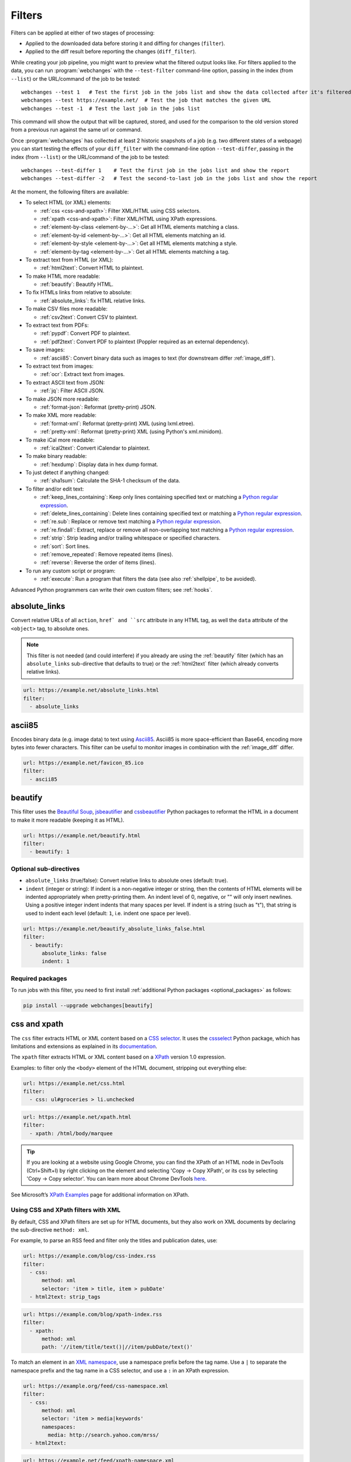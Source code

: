.. **** IMPORTANT ****
   All code-block:: yaml in here are automatically tested. As such, each example needs to have a unique URL.
   This URL also needs to be added to the file tests/data/docs_filters_test.py along with the "before" and "after" data
   that will be used for testing.
   This ensures that all examples work now and in the future.
   Please keep code_block line length to 106 to avoid horizontal scrolling lines.

.. _filters:

=======
Filters
=======
Filters can be applied at either of two stages of processing:

* Applied to the downloaded data before storing it and diffing for changes (``filter``).
* Applied to the diff result before reporting the changes (``diff_filter``).

While creating your job pipeline, you might want to preview what the filtered output looks like. For filters applied
to the data, you can run :program:`webchanges` with the ``--test-filter`` command-line option, passing in the index
(from ``--list``) or the URL/command of the job to be tested::

   webchanges --test 1   # Test the first job in the jobs list and show the data collected after it's filtered
   webchanges --test https://example.net/  # Test the job that matches the given URL
   webchanges --test -1  # Test the last job in the jobs list

This command will show the output that will be captured, stored, and used for the comparison to the old version stored
from a previous run against the same url or command.

Once :program:`webchanges` has collected at least 2 historic snapshots of a job (e.g. two different states of a webpage)
you can start testing the effects of your ``diff_filter`` with the command-line option ``--test-differ``, passing in the
index (from ``--list``) or the URL/command of the job to be tested::

   webchanges --test-differ 1    # Test the first job in the jobs list and show the report
   webchanges --test-differ -2   # Test the second-to-last job in the jobs list and show the report

At the moment, the following filters are available:

.. To convert the "webchanges --features" output, use:
   webchanges --features | sed -e 's/^  \* \(.*\) - \(.*\)$/- **\1**: \2/'

* To select HTML (or XML) elements:

  - :ref:`css <css-and-xpath>`: Filter XML/HTML using CSS selectors.
  - :ref:`xpath <css-and-xpath>`: Filter XML/HTML using XPath expressions.
  - :ref:`element-by-class <element-by-…>`: Get all HTML elements matching a class.
  - :ref:`element-by-id <element-by-…>`: Get all HTML elements matching an id.
  - :ref:`element-by-style <element-by-…>`: Get all HTML elements matching a style.
  - :ref:`element-by-tag <element-by-…>`: Get all HTML elements matching a tag.

* To extract text from HTML (or XML):

  - :ref:`html2text`: Convert HTML to plaintext.

* To make HTML more readable:

  - :ref:`beautify`: Beautify HTML.

* To fix HTMLs links from relative to absolute:

  - :ref:`absolute_links`: fix HTML relative links.

* To make CSV files more readable:

  - :ref:`csv2text`: Convert CSV to plaintext.

* To extract text from PDFs:

  - :ref:`pypdf`: Convert PDF to plaintext.
  - :ref:`pdf2text`: Convert PDF to plaintext (Poppler required as an external dependency).

* To save images:

  - :ref:`ascii85`: Convert binary data such as images to text (for downstream differ :ref:`image_diff`).

* To extract text from images:

  - :ref:`ocr`: Extract text from images.

* To extract ASCII text from JSON:

  - :ref:`jq`: Filter ASCII JSON.

* To make JSON more readable:

  - :ref:`format-json`: Reformat (pretty-print) JSON.

* To make XML more readable:

  - :ref:`format-xml`: Reformat (pretty-print) XML (using lxml.etree).
  - :ref:`pretty-xml`: Reformat (pretty-print) XML (using Python's xml.minidom).

* To make iCal more readable:

  - :ref:`ical2text`: Convert iCalendar to plaintext.

* To make binary readable:

  - :ref:`hexdump`: Display data in hex dump format.

* To just detect if anything changed:

  - :ref:`sha1sum`: Calculate the SHA-1 checksum of the data.

* To filter and/or edit text:

  - :ref:`keep_lines_containing`: Keep only lines containing specified text or matching a `Python regular expression
    <https://docs.python.org/3/library/re.html#regular-expression-syntax>`__.
  - :ref:`delete_lines_containing`: Delete lines containing specified text or matching a `Python regular expression
    <https://docs.python.org/3/library/re.html#regular-expression-syntax>`__.
  - :ref:`re.sub`: Replace or remove text matching a `Python regular expression
    <https://docs.python.org/3/library/re.html#regular-expression-syntax>`__.
  - :ref:`re.findall`: Extract, replace or remove all non-overlapping text matching a `Python regular expression
    <https://docs.python.org/3/library/re.html#regular-expression-syntax>`__.
  - :ref:`strip`: Strip leading and/or trailing whitespace or specified characters.
  - :ref:`sort`: Sort lines.
  - :ref:`remove_repeated`: Remove repeated items (lines).
  - :ref:`reverse`: Reverse the order of items (lines).

* To run any custom script or program:

  - :ref:`execute`: Run a program that filters the data (see also :ref:`shellpipe`, to be avoided).

Advanced Python programmers can write their own custom filters; see :ref:`hooks`.



.. _absolute_links:

absolute_links
--------------
Convert relative URLs of all ``action``, ``href` and ``src`` attribute in any HTML tag, as well the ``data``
attribute of the ``<object>`` tag, to absolute ones.

.. note:: This filter is not needed (and could interfere) if you already are using the :ref:`beautify` filter (which has
   an ``absolute_links`` sub-directive that defaults to true) or the :ref:`html2text` filter (which already converts
   relative links).

.. code-block:: yaml

   url: https://example.net/absolute_links.html
   filter:
     - absolute_links


.. versionadded:: 3.16

.. versionchanged:: 3.21
   Converts URLs of all ``action``, ``href`` and ``src`` attributes found in any tag as well the ``data`` attribute
   of the ``<object>`` tag.



.. _ascii85:

ascii85
-------
Encodes binary data (e.g. image data) to text using `Ascii85 <https://en.wikipedia.org/wiki/Ascii85>`__. Ascii85 is
more space-efficient than Base64, encoding more bytes into fewer characters. This filter can be useful to monitor
images in combination with the :ref:`image_diff` differ.

.. code-block:: yaml

   url: https://example.net/favicon_85.ico
   filter:
     - ascii85


.. versionadded:: 3.21


..
   .. _base64:

   base64
   ------
   Encodes binary data (e.g. image data) to text using `RFC 4648 <https://datatracker.ietf.org/doc/html/rfc4648.html>`__
   `Base64 <https://en.wikipedia.org/wiki/Base64>`__. This filter can be useful to monitor images in combination with
   the :ref:`image_diff` differ.  Also see :ref:`ascii85`, which is more efficient.

   .. code-block:: yaml

      url: https://example.net/favicon.ico
      filter:
        - base64


   .. versionadded:: 3.16



.. _beautify:

beautify
--------
This filter uses the `Beautiful Soup <https://pypi.org/project/beautifulsoup4/>`__, `jsbeautifier
<https://pypi.org/project/jsbeautifier/>`__ and `cssbeautifier <https://pypi.org/project/cssbeautifier/>`__ Python
packages to reformat the HTML in a document to make it more readable (keeping it as HTML).

.. code-block:: yaml

   url: https://example.net/beautify.html
   filter:
     - beautify: 1

Optional sub-directives
```````````````````````
* ``absolute_links`` (true/false): Convert relative links to absolute ones (default: true).
* ``indent`` (integer or string): If indent is a non-negative integer or string, then the contents of HTML elements will
  be indented appropriately when pretty-printing them. An indent level of 0, negative, or "" will only insert newlines.
  Using a positive integer indent indents that many spaces per level. If indent is a string (such as "\t"), that
  string is used to indent each level (default: ``1``, i.e. indent one space per level).

.. code-block:: yaml

   url: https://example.net/beautify_absolute_links_false.html
   filter:
     - beautify:
         absolute_links: false
         indent: 1


.. versionchanged:: 3.16
   Relative links are converted to absolute ones; use the ``absolute_links: false`` sub-directive to disable.

.. versionadded:: 3.16
   ``absolute_links`` sub-directive.

.. versionadded:: 3.9.2
   ``indent`` sub-directive.

Required packages
`````````````````
To run jobs with this filter, you need to first install :ref:`additional Python packages <optional_packages>` as
follows:

.. code-block:: bash

   pip install --upgrade webchanges[beautify]



.. _css-and-xpath:

css and xpath
-------------
The ``css`` filter extracts HTML or XML content based on a `CSS selector <https://www.w3.org/TR/selectors/>`__. It uses
the `cssselect <https://pypi.org/project/cssselect/>`__ Python package, which has limitations and extensions as
explained in its `documentation <https://cssselect.readthedocs.io/en/latest/#supported-selectors>`__.

The ``xpath`` filter extracts HTML or XML content based on a `XPath <https://www.w3.org/TR/xpath>`__ version
1.0 expression.

Examples: to filter only the ``<body>`` element of the HTML document, stripping out everything else:

.. code-block:: yaml

   url: https://example.net/css.html
   filter:
     - css: ul#groceries > li.unchecked

.. code-block:: yaml

   url: https://example.net/xpath.html
   filter:
     - xpath: /html/body/marquee

.. tip:: If you are looking at a website using Google Chrome, you can find the XPath of an HTML node in DevTools
   (Ctrl+Shift+I) by right clicking on the element and selecting 'Copy -> Copy XPath', or its css by selecting 'Copy
   -> Copy selector'. You can learn more about Chrome DevTools `here <https://developer.chrome.com/docs/devtools/>`__.

See Microsoft’s `XPath Examples
<https://docs.microsoft.com/en-us/previous-versions/dotnet/netframework-4.0/ms256086(v=vs.100)>`__ page for
additional information on XPath.

Using CSS and XPath filters with XML
````````````````````````````````````
By default, CSS and XPath filters are set up for HTML documents, but they also work on XML documents by declaring the
sub-directive ``method: xml``.

For example, to parse an RSS feed and filter only the titles and publication dates, use:

.. code-block:: yaml

   url: https://example.com/blog/css-index.rss
   filter:
     - css:
         method: xml
         selector: 'item > title, item > pubDate'
     - html2text: strip_tags

.. code-block:: yaml

   url: https://example.com/blog/xpath-index.rss
   filter:
     - xpath:
         method: xml
         path: '//item/title/text()|//item/pubDate/text()'

To match an element in an `XML namespace <https://www.w3.org/TR/xml-names/>`__, use a namespace prefix before the tag
name. Use a ``|`` to separate the namespace prefix and the tag name in a CSS selector, and use a ``:`` in an XPath
expression.

.. code-block:: yaml

   url: https://example.org/feed/css-namespace.xml
   filter:
     - css:
         method: xml
         selector: 'item > media|keywords'
         namespaces:
           media: http://search.yahoo.com/mrss/
     - html2text:

.. code-block:: yaml

   url: https://example.net/feed/xpath-namespace.xml
   filter:
     - xpath:
         method: xml
         path: '//item/media:keywords/text()'
         namespaces:
           media: http://search.yahoo.com/mrss/

Alternatively, use the XPath expression ``//*[name()='<tag_name>']`` to bypass the namespace entirely.

Using CSS and XPath filters to exclude content
``````````````````````````````````````````````
Elements selected by the ``exclude`` sub-directive are removed from the final result. For example, the following job
will not have any ``<a>`` tag in its results:

.. code-block:: yaml

   url: https://example.org/css-exclude.html
   filter:
     - css:
         selector: 'body'
         exclude: 'a'

Limiting the returned items from a CSS Selector or XPath
````````````````````````````````````````````````````````
If you only want to return a subset of the items returned by a CSS selector or XPath filter, you can use two additional
sub-directives:

* ``skip``: How many elements to skip from the beginning (default: 0).
* ``maxitems``: How many elements to return at most (default: no limit).

For example, if the page has multiple elements, but you only want to select the second and third matching element (skip
the first, and return at most two elements), you can use this filter:

.. code:: yaml

   url: https://example.net/css-skip-maxitems.html
   filter:
     - css:
         selector: div.cpu
         skip: 1
         maxitems: 2

Duplicated results
``````````````````
If you get multiple results from one page, but you only expected one (e.g. because the page contains both a mobile and
desktop version in the same HTML document, and shows/hides one via CSS depending on the viewport size), you can use
``maxitems: 1`` to only return the first item.

Fixing list reorderings with CSS Selector or XPath filters
``````````````````````````````````````````````````````````
In some cases, the ordering of items on a webpage might change regularly without the actual content changing. By
default, this would show up in the diff output as an element being removed from one part of the page and inserted in
another part of the page.

In cases where the order of items doesn't matter, it's possible to sort matched items lexicographically to avoid
spurious reports when only the ordering of items changes on the page.

The subfilter for ``css`` and ``xpath`` filters is ``sort``, and can be ``true`` or ``false`` (the default):

.. code:: yaml

   url: https://example.org/items-random-order.html
   filter:
     - css:
         selector: span.item
         sort: true


Optional directives
```````````````````
* ``selector`` (for css) or ``path`` (for xpath) [can be entered as the value of the ``xpath`` or ``css`` directive].
* ``method``: Either of ``html`` (default) or ``xml``.
* ``namespaces`` Mapping of XML namespaces for matching.
* ``exclude``: Elements to remove from the final result.
* ``skip``: Number of elements to skip from the beginning (default: 0).
* ``maxitems``: Maximum number of items to return (default: all).
* ``sort``: Sort elements lexographically (boolean) (default: false).


.. _csv2text:

csv2text
--------
The filter **csv2text** turns *tabular data* formatted as comma separated values (CSV) into a prettier textual
representation. This is done by supplying a Python `format string
<https://docs.python.org/3/library/string.html#format-string-syntax>`__ where the csv data is replaced into. If the CSV
has a header, the format string should use the header names (**lowercased**).

For example, given the following csv data::

   Name,Company
   Smith,Apple
   Doe,Google

we can make it more readable by using:

.. code-block:: yaml

   url: https://example.org/data.csv
   filter:
     - csv2text:
        format_message: Mr. or Ms. {name} works at {company}.  # note the lowercase in the replacement_fields
        has_header: true

to produce::

  Mr. or Ms. Smith works at Apple.
  Mr. or Ms. Doe works at Google.

If there is no header row, or ``ignore_header`` is set to true, you will need to use the numeric array notation: ``Mr.
or Mrs. {0} works at {1}.``.

Optional sub-directives
```````````````````````
* ``format_message`` (default): The Python `format string
  <https://docs.python.org/3/library/string.html#format-string-syntax>`__ containing "replacement fields" into which the
  data from the csv is substituted. Field names are the column headers (in lowercase) if the data has column headers or
  numeric starting from 0 if the data has no column headers or ``ignore_header`` is set to true.
* ``has_header`` (true/false): Specifies whether the first row is a series of column headers (default: use the
  rough heuristics provided by Python's `csv.Sniffer.has_header
  <https://docs.python.org/3/library/csv.html#csv.Sniffer>`__ method.
* ``ignore_header`` (true/false): If set to true, it will parse the format_message as having numeric replacement fields
  even if the data has column headers (or ``has_header``, immediately above, is set to true).



.. _delete_lines_containing:

delete_lines_containing
-----------------------
This filter is the inverse of ``keep_lines_containing`` above and discards all lines that contain the text specified
(default) or match the Python `regular expression
<https://docs.python.org/3/library/re.html#regular-expression-syntax>`__, keeping the others.

Examples:

.. code-block:: yaml

   name: "eliminate lines that contain 'xyz'"
   url: https://example.com/delete_lines_containing.txt
   filter:
     - delete_lines_containing: 'xyz'


.. code-block:: yaml

   name: "eliminate lines that start with 'warning' irrespective of its case (e.g. Warning, Warning, warning, etc.)"
   url: https://example.com/delete_lines_containing_re.txt
   filter:
     - delete_lines_containing:
         re: '(?i)^warning'

Notes: in regex, ``(?i)`` is the inline flag for `case-insensitive matching
<https://docs.python.org/3/library/re.html#re.I>`__ and ``^`` (caret) matches the `start of the string
<https://docs.python.org/3/library/re.html#regular-expression-syntax>`__.

Optional sub-directives
```````````````````````
* ``text``: (default) Match the text provided.
* ``re``: Match the the Python `regular
  expression <https://docs.python.org/3/library/re.html#regular-expression-syntax>`__ provided.

.. versionchanged:: 3.0
   Renamed from ``grepi`` to avoid confusion.



.. _element-by-…:

element-by-[class|id|style|tag]
-------------------------------
The filters **element-by-class**, **element-by-id**, **element-by-style**, and **element-by-tag** allow you to select
all matching instances of a given HTML element.

Examples:

To extract only the ``<body>`` of a page:

.. code-block:: yaml

   url: https://example.org/bodytag.html
   filter:
     - element-by-tag: body


To extract ``<div id="something">.../<div>`` from a page:

.. code-block:: yaml

   url: https://example.org/idtest.html
   filter:
     - element-by-id: something

Since you can chain filters, use this to extract an element within another element:

.. code-block:: yaml

   url: https://example.org/idtest_2.html
   filter:
     - element-by-id: outer_container
     - element-by-id: something_inside

To make the output human-friendly you can chain html2text on the result:

.. code-block:: yaml

   url: https://example.net/id2text.html
   filter:
     - element-by-id: something
     - html2text:


To extract ``<div style="something">.../<div>`` from a page:

.. code-block:: yaml

   url: https://example.org/styletest.html
   filter:
     - element-by-style: something



.. _execute:

execute
---------
The data to be filtered is passed as the input to a command to be run, and the output from the command is used in
:program:`webchanges`'s next step. All environment variables are preserved and the following ones added:

+-----------------------------+-------------------------------------------------------------------------+
| Environment variable        | Description                                                             |
+=============================+=========================================================================+
| ``WEBCHANGES_JOB_JSON``     | All job parameters in JSON format                                       |
+-----------------------------+-------------------------------------------------------------------------+
| ``WEBCHANGES_JOB_LOCATION`` | Value of either ``url`` or ``command``                                  |
+-----------------------------+-------------------------------------------------------------------------+
| ``WEBCHANGES_JOB_NAME``     | Name of the job                                                         |
+-----------------------------+-------------------------------------------------------------------------+
| ``WEBCHANGES_JOB_NUMBER``   | The job's index number                                                  |
+-----------------------------+-------------------------------------------------------------------------+

For example, we can execute a Python script:

.. code-block:: yaml

   name: Test execute filter
   url: https://example.net/execute.html
   filter:
     # For multiline YAML, quote the string and unindent its continuation. A space is added at the end
     # of each line. Pay attention to escaping!
     - execute: "python -c \"import os, sys;
     print(f\\\"The data is '{sys.stdin.read()}'\\nThe job location is
     '{os.getenv('WEBCHANGES_JOB_LOCATION')}'\\nThe job name is
     '{os.getenv('WEBCHANGES_JOB_NAME')}'\\nThe job number is
     '{os.getenv('WEBCHANGES_JOB_INDEX_NUMBER')}'\\nThe job JSON is
     '{os.getenv('WEBCHANGES_JOB_JSON')}'\\\", end='')\""

Or instead we can call a script we have saved, e.g. ``- execute: python3 myscript.py``.

If the command generates an error, the output of the error will be in the first line, before the traceback.

.. tip:: If running on Windows and are getting ``UnicodeEncodeError``, make sure that you are running Python in UTF-8
   mode as per instructions `here <https://docs.python.org/3/using/windows.html#utf-8-mode>`__.

.. versionchanged:: 3.8
   Added additional WEBCHANGES_JOB_* environment variables.



.. _format-json:

format-json
---------------
This filter serializes the JSON data to a pretty-printed indented string using Python's `json.dumps
<https://docs.python.org/3/library/json.html#json.dumps>`__ (or, if installed, the same function from the `simplejson
<https://simplejson.readthedocs.io/en/latest/index.html?highlight=dumps#simplejson.dumps>`__ library) with a default
indent level of 4.

If the job directive ``monospace`` is unset, to improve the readability in HTML reports this filter will set it to
``true``. To override, add the directive ``monospace: true`` to the job (see :ref:`here <monospace>`).


Optional sub-directives
```````````````````````
* ``indentation`` (integer or string): Either the number of spaces or a string to be used to indent each level with; if
  ``0``, a negative number or ``""`` then no indentation (default: 4, i.e. 4 spaces).
* ``sort_keys`` (true/false): Whether to sort the output of dictionaries by key (default: false).


.. versionadded:: 3.0.1
   ``sort_keys`` sub-directive.

.. versionchanged:: 3.20
   The filter sets the job's ``monospace`` directive to ``true``.



.. _format-xml:

format-xml
----------
This filter deserializes an XML object and reformats it. It uses the `lxml <https://lxml.de>`__ Python package's
etree.tostring `pretty_print <https://lxml.de/apidoc/lxml.etree.html#lxml.etree.tostring>`__ function.

.. code-block:: yaml

   name: "reformat XML using lxml's etree.tostring"
   url: https://example.com/format_xml.xml
   filter:
     - format-xml:

.. versionadded:: 3.0



.. _hexdump:

hexdump
-----------
This filter displays the contents both in binary and ASCII using the hex dump format.

.. code-block:: yaml

   name: Display binary and ASCII test
   command: cat testfile
   filter:
     - hexdump:



.. _html2text:

html2text
-------------
This filter converts HTML (or XML) to Unicode text.

Optional sub-directives
```````````````````````
* ``method``: One of:

 - ``html2text`` (default): Uses the `html2text <https://pypi.org/project/html2text/>`__ Python package and retains
   some simple formatting from HTML, outputting Markup language with absolute links;
 - ``bs4``: Uses the `Beautiful Soup <https://pypi.org/project/beautifulsoup4/>`__ Python package to extract text
   from either HTML or XML;
 - ``strip_tags``: Uses regex to strip tags (HTML or XML).


``html2text``
:::::::::::::
This method is the default (does not need to be specified) and converts HTML into `Markdown
<https://www.markdownguide.org/>`__ using the `html2text <https://pypi.org/project/html2text/>`__ Python package.

.. warning:: As this filter relies on the external ``html2text`` Python package, new `releases
   <https://github.com/Alir3z4/html2text/releases>`__ of this package may generate text that is formatted slightly
   differently, and, if so, will cause :program:`webchanges` to send a one-off change report.

It is the recommended option to convert all types of HTML into readable text, as it can be displayed (after conversion)
in HTML.

Example configuration:

.. code-block:: yaml

    url: https://example.com/html2text.html
    filter:
      - xpath: '//section[@role="main"]'
      - html2text:
          pad_tables: true

.. note:: If the content has tables, adding the sub-directive ``pad_tables: true`` *may* improve readability.

Optional sub-directives
~~~~~~~~~~~~~~~~~~~~~~~
* See the optional sub-directives in the html2text Python package's `documentation
  <https://github.com/Alir3z4/html2text/blob/master/docs/usage.md#available-options>`__. The following options are set
  by :program:`webchanges` but can be overridden:

  * ``unicode_snob: true`` to ensure that accented characters are kept as they are;
  * ``body_width: 0`` to ensure that lines aren't chopped up;
  * ``ignore_images: true`` to ignore images (since we're dealing with text);
  * ``single_line_break: true`` to ensure that additional empty lines aren't added between sections;
  * ``wrap_links: false`` to ensure that links are not wrapped (in case body_width is not set to 0) as it's not Markdown
    compatible.


``strip_tags``
::::::::::::::
This filter method is a simple HTML/XML tag stripper based on applying a regular expression-based function. Very fast
but may not yield the prettiest of results.

.. code-block:: yaml

    url: https://example.com/html2text_strip_tags.html
    filter:
      - html2text: strip_tags


``bs4``
:::::::
This filter method extracts visible text from HTML using the `Beautiful Soup
<https://pypi.org/project/beautifulsoup4/>`__ Python package, specifically its `get_text(strip=True)
<https://www.crummy.com/software/BeautifulSoup/bs4/doc/#get-text>`__ method.

.. code-block:: yaml

    url: https://example.com/html2text_bs4.html
    filter:
      - xpath: '//section[@role="main"]'
      - html2text:
          method: bs4
          strip: true

Parsers
~~~~~~~
Beautiful Soup supports multiple parsers as documented `here
<https://www.crummy.com/software/BeautifulSoup/bs4/doc/#installing-a-parser>`__. We default to the use of the
``lxml`` parser as recommended, but you can specify the parser by using the ``parser`` sub-directive:

.. code-block:: yaml

    url: https://example.com/html2text_bs4_html5lib.html
    filter:
      - xpath: '//section[@role="main"]'
      - html2text:
          method: bs4
          parser: html5lib
          strip: true

Extracting text from XML
~~~~~~~~~~~~~~~~~~~~~~~~
This filter can be used to extract text from XML by using the ``xml`` parser as follows:

.. code-block:: yaml

    url: https://example.com/html2text_bs4_xml
    filter:
      - html2text:
          method: bs4
          parser: xml

Optional sub-directives
~~~~~~~~~~~~~~~~~~~~~~~
* ``parser``: the name of the parser library you want to use as per `documentation
  <https://www.crummy.com/software/BeautifulSoup/bs4/doc/#specifying-the-parser-to-use>`__ (default: ``lxml``).
* ``separator``: Strings extracted from the HTML or XML object will be concatenated using this separator (defaults to
  the empty string ``````).
* ``strip`` (true/false): If true, strings will be stripped before being concatenated (defaults to false).

Required packages
~~~~~~~~~~~~~~~~~
To run jobs with this filter method, you need to first install :ref:`additional Python packages <optional_packages>` as
follows:

.. code-block:: bash

   pip install --upgrade webchanges[bs4]


If (and only if) you specify ``parser: html5lib``, then you also need to first install :ref:`additional Python
packages <optional_packages>` as follows:

.. code-block:: bash

   pip install --upgrade webchanges[bs4,html5lib]


.. versionchanged:: 3.0
   Filter defaults to the use of Python ``html2text`` package.

.. versionchanged:: 3.0
   Method ``re`` renamed to ``strip_tags``.

.. deprecated:: urlwatch
   Removed method ``lynx`` (external OS-specific dependency).



.. _ical2text:

ical2text
---------
This filter reads an iCalendar document and converts it to easy-to read text.

.. code-block:: yaml

   name: "Make iCal file readable"
   url: https://example.com/cal.ics
   filter:
     - ical2text:

Required packages
`````````````````
To run jobs with this filter, you need to first install :ref:`additional Python packages <optional_packages>` as
follows:

.. code-block:: bash

   pip install --upgrade webchanges[ical2text]



.. _jq:

jq
--

Linux/macOS ASCII only
``````````````````````

The ``jq`` filter uses the Python bindings for `jq <https://stedolan.github.io/jq/>`__, a lightweight ASCII JSON
processor. It is currently available only for Linux (most flavors) and macOS (no Windows) and does not handle Unicode;
see :ref:`below <filtering_json>` for a cross-platform and Unicode-friendly way of selecting JSON.

.. code-block:: yaml

   url: https://example.net/jq-ascii.json
   filter:
      - jq: '.[].title'

Supports aggregations, selections, and the built-in operators like ``length``.

For more information on the operations permitted, see the `jq Manual
<https://stedolan.github.io/jq/manual/#Basicfilters>`__.

Required packages
:::::::::::::::::
To run jobs with this filter, you need to first install :ref:`additional Python packages <optional_packages>` as
follows:

.. code-block:: yaml

   pip install --upgrade webchanges[jq]

.. _filtering_json:

Filtering JSON on Windows or containing Unicode and without ``jq``
``````````````````````````````````````````````````````````````````
Python programmers on all OSs can use an advanced technique to select only certain elements of the JSON object; see
:ref:`json_dict`. This method will preserve Unicode characters.



.. _keep_lines_containing:

keep_lines_containing
---------------------
This filter keeps only lines that contain the text specified (default) or match the Python `regular
expression <https://docs.python.org/3/library/re.html#regular-expression-syntax>`__ specified, discarding the others.
Note that while this filter emulates Linux's *grep*, it **does not** use the executable *grep*.

Examples:

.. code-block:: yaml

   name: "convert HTML to text, strip whitespace, and only keep lines that have the sequence ``a,b:`` in them"
   url: https://example.com/keep_lines_containing.html
   filter:
     - html2text:
     - keep_lines_containing: 'a,b:'

.. code-block:: yaml

   name: "keep only lines that contain 'error' irrespective of its case (e.g. Error, ERROR, error, etc.)"
   url: https://example.com/keep_lines_containing_re.txt
   filter:
     - keep_lines_containing:
         re: '(?i)error'

Note: in regex ``(?i)`` is the inline flag for `case-insensitive matching
<https://docs.python.org/3/library/re.html#re.I>`__.

Optional sub-directives
```````````````````````
* ``text`` (default): Match the text provided.
* ``re``: Match the the Python `regular
  expression <https://docs.python.org/3/library/re.html#regular-expression-syntax>`__ provided.

.. versionchanged:: 3.0
   Renamed from ``grep`` to avoid confusion.



.. _ocr:

ocr
---
This filter extracts text from images using the `Tesseract OCR engine <https://github.com/tesseract-ocr>`_. Any file
format supported by the `Pillow <https://python-pillow.org>`_ (PIL Fork) Python package is supported.

This filter *must* be the first filter in a chain of filters, since it consumes binary data.

.. code-block:: yaml

   url: https://example.net/ocr-test.png
   filter:
     - ocr:
         timeout: 5
         language: eng

Optional sub-directives
```````````````````````
* ``timeout``: Timeout for the recognition, in seconds (default: 10 seconds).
* ``language``: Text language (e.g. ``fra`` or ``eng+fra``) (default: ``eng``).

Required packages
`````````````````
To run jobs with this filter, you need to first install :ref:`additional Python packages <optional_packages>` as
follows:

.. code-block:: bash

   pip install --upgrade webchanges[ocr]

In addition, you need to install `Tesseract <https://tesseract-ocr.github.io/tessdoc/Home.html>`__ itself.



.. _pdf2text:

pdf2text
--------
This filter converts a PDF file to plaintext using the `pdftotext
<https://github.com/jalan/pdftotext/blob/master/README.md#pdftotext>`__ Python library, itself based on the `Poppler
<https://poppler.freedesktop.org/>`__ library.

This filter *must* be the first filter in a chain of filters, since it consumes binary data.

.. code-block:: yaml

   url: https://example.net/pdf-test.pdf
   filter:
     - pdf2text

If the PDF file is password protected, you can specify its password:

.. code-block:: yaml

   url: https://example.net/pdf-test-password.pdf
   filter:
     - pdf2text:
         password: webchangessecret

By default, pdf2text tries to reproduce the layout of the original document by using spaces. Be aware that these
spaces may change when a document is updated, so you may get reports containing a lot of changes consisting of
nothing but changes in the spacing between the columns; in this case try turning it off with the sub-directive
``physical: false``.

.. tip:: If your reports are in HTML format and the PDF is columnar in nature, try using the job directive
   ``monospace: true`` to improve readability (see :ref:`here <monospace>`).

.. code-block:: yaml

   url: https://example.net/pdf-test-keep-physical-layout.pdf
   filter:
     - pdf2text:
         physical: true
   monospace: true

To the opposite, if you don't care about the layout, you might want to strip all additional spaces that might be added
by this filter:

.. code-block:: yaml

   url: https://example.net/pdf-no-multiple-spaces.pdf
   filter:
     - pdf2text:
     - re.sub:
         pattern: ' +'
         repl: ' '
     - strip:
         splitlines: true


Optional sub-directives
```````````````````````
* ``password``: Password for a password-protected PDF file.
* ``physical`` (true/false): If true, page text is output in the order it appears on the page, regardless of columns or
  other layout features (default: true). Only one of ``raw`` and ``physical`` can be set to true.
* ``raw`` (true/false): If true, page text is output in the order it appears in the content stream (default: false).
  Only one of ``raw`` and ``physical`` can be set to true.

.. versionadded:: 3.8.2
   ``physical`` and ``raw`` sub-directives.


Required packages
`````````````````
To run jobs with this filter, you need to first install :ref:`additional Python packages <optional_packages>` as
follows:

.. code-block:: bash

   pip install --upgrade webchanges[pdf2text]

In addition, you need to install any of the OS-specific dependencies of Poppler (see
`website <https://github.com/jalan/pdftotext/blob/master/README.md#os-dependencies>`__).



.. _pretty-xml:

pretty-xml
----------
This filter deserializes an XML object and pretty-prints it. It uses Python's xml.dom.minidom `toprettyxml
<https://docs.python.org/3/library/xml.dom.minidom.html#xml.dom.minidom.Node.toprettyxml>`__ function.

.. code-block:: yaml

   name: "reformat XML using Python's xml.dom.minidom toprettyxml function"
   url: https://example.com/pretty_xml.xml
   filter:
     - pretty-xml:

.. versionadded:: 3.3



.. _pypdf:

pypdf
--------
This filter converts a PDF file to plaintext using the `pypdf <https://pypi.org/project/pypdf/>`__ Python library.

This filter *must* be the first filter in a chain of filters, since it consumes binary data.

.. code-block:: yaml

   url: https://example.net/pypdf-test.pdf
   filter:
     - pypdf

If the PDF file is password protected, you can specify its password:

.. code-block:: yaml

   url: https://example.net/pypdf-test-password.pdf
   filter:
     - pypdf:
         password: webchangessecret

pypdf locates all text drawing commands, in the order they are provided in the content stream of the PDF, and extracts
the text.

.. tip:: If your reports are in HTML format and the PDF is columnar in nature, try using the job directive
   ``monospace: true`` to improve readability (see :ref:`here <monospace>`).

.. code-block:: yaml

   url: https://example.net/pypdf-test-keep-physical-layout.pdf
   filter:
     - pypdf:
   monospace: true

To the opposite, if you don't care about the layout, you might want to strip all additional spaces that might be added
by this filter:

.. code-block:: yaml

   url: https://example.net/pypdf-no-multiple-spaces.pdf
   filter:
     - pypdf:
     - re.sub:
         pattern: ' +'
         repl: ' '
     - strip:
         splitlines: true


Optional sub-directives
```````````````````````
* ``password``: Password for a password-protected PDF file (dependency required; see below).

.. versionadded:: 3.16


Required packages
`````````````````
To run jobs with this filter, you need to first install :ref:`additional Python packages <optional_packages>`. If
you're not using the ``password`` sub-directive, then use the following:

.. code-block:: bash

   pip install --upgrade webchanges[pypdf]


To run jobs with the ``password`` sub-directive, then use the following:

.. code-block:: bash

   pip install --upgrade webchanges[pypdf_crypto]






.. _re.findall:

re.findall
----------
This filter extracts, deletes or replaces non-overlapping text using Python `re.findall
<https://docs.python.org/3/library/re.html#re.findall>`__ `regular expression
<https://docs.python.org/3/library/re.html#regular-expression-syntax>`__ operation.

Just specifying a regular expression (regex) or string as the value will extract the match. Patterns can be replaced
with another string using ``pattern`` as the expression and ``repl`` as the replacement, or deleted by setting
``repl`` to an empty string.

All features are described in Python’s re.findall's `documentation
<https://docs.python.org/3/library/re.html#re.findall>`__. The ``pattern`` is first iteratively matched using
`re.finditer <https://docs.python.org/3/library/re.html#re.finditer>`__ and the ``repl`` value is applied to each
non-overlapping match; if ``repl`` is missing, then group "0" (the entire match) is extracted.

Each match is outputted on its own line.

The following example applies the filter twice:

1. Just specifying a string as the value will include the full match in the output.
2. You can use groups (``()``) and back-reference them with ``\1`` (etc..) to put groups into the replacement string.

By default, the full match will be included in the output.

.. code-block:: yaml

   url: https://example.com/regex-findall.html
   filter:
       - re.findall: '<span class="price">.*</span>'
       - re.findall:
           pattern: 'Price: \$([0-9]+)'
           repl: '\1'

.. tip:: Remember that some useful Python regex flags, such as
   `IGNORECASE <https://docs.python.org/3/library/re.html#re.IGNORECASE>`__,
   `MULTILINE <https://docs.python.org/3/library/re.html#re.MULTILINE>`__,
   `DOTALL <https://docs.python.org/3/library/re.html#re.DOTALL>`__, and
   `VERBOSE <https://docs.python.org/3/library/re.html#re.VERBOSE>`__,
   can be specified as inline flags and therefore can be used with :program:`webchanges`.

You can use the entire range of Python's `regular expression (regex) syntax
<https://docs.python.org/3/library/re.html#regular-expression-syntax>`__.

Optional sub-directives
```````````````````````
* ``pattern``: Regular expression pattern or string for matching; this sub-directive must be specified when
  using the ``repl`` sub-directive, otherwise the pattern can be specified as the value of ``re.sub`` (in which case
  a match will be extracted).
* ``repl``: The string applied iteratively to each match (default: '\g<0>', or extract all matches).

.. versionadded:: 3.20



.. _re.sub:

re.sub
------
This filter deletes or replaces text using Python Python `re.sub
<https://docs.python.org/3/library/re.html#re.sub>`__ `regular expression
<https://docs.python.org/3/library/re.html#regular-expression-syntax>`__ operation.

Just specifying a regular expression (regex) or string as the value will remove the match. Patterns can be replaced
with another string by specifying ``repl`` as the replacement.

All features are described in Python’s re.sub's `documentation <https://docs.python.org/3/library/re.html#re.sub>`__.
The ``pattern`` and ``repl`` values are passed to this function as-is; if ``repl`` is missing, then it's considered
to be an empty string, and this filter deletes the the leftmost non-overlapping occurrences of ``pattern``.

.. tip:: Remember that some useful Python regex flags, such as
   `IGNORECASE <https://docs.python.org/3/library/re.html#re.IGNORECASE>`__,
   `MULTILINE <https://docs.python.org/3/library/re.html#re.MULTILINE>`__,
   `DOTALL <https://docs.python.org/3/library/re.html#re.DOTALL>`__, and
   `VERBOSE <https://docs.python.org/3/library/re.html#re.VERBOSE>`__,
   can be specified as inline flags and therefore can be used with :program:`webchanges`.

The following example applies the filter 3 times:

.. code-block:: yaml

   name: "Strip href and change a few tags"
   url: https://example.com/re_sub.html
   filter:
     - re.sub: '\s*href="[^"]*"'
     - re.sub:
         pattern: '<h1>'
         repl: 'HEADING 1: '
     - re.sub:
         pattern: '</([^>]*)>'
         repl: '<END OF TAG \1>'

You can use the entire range of Python's `regular expression (regex) syntax
<https://docs.python.org/3/library/re.html#regular-expression-syntax>`__: for example groups (``()``) in the ``pattern``
and ``\1`` (etc.) to refer to these groups in the ``repl`` as in the example below, which replaces the number of
milliseconds (which may vary each time you check this page and generate a change report) with an X (which therefore
never changes):

.. code-block:: yaml

   name: "Replace a changing number in a sentence with an X"
   url: https://example.com/re_sub_group.html
   filter:
     - html2text:
     - re.sub:
         pattern: '(Page generated in )([0-9.])*( milliseconds.)'
         repl: '\1X\3'

Optional sub-directives
```````````````````````
* ``pattern``: Regular expression pattern or string to match for replacement; this sub-directive must be specified when
  using the ``repl`` sub-directive, otherwise the pattern can be specified as the value of ``re.sub`` (in which case
  a match will be deleted).
* ``repl``: The string for replacement (default: empty string, i.e. deletes the string matched in ``pattern``).



.. _remove_repeated:

remove_repeated
---------------
This filter compares adjacent items (lines), and the second and succeeding copies of repeated items (lines) are
removed. Repeated items (lines) must be adjacent in order to be found. Works similarly to Unix's ``uniq``.

By default, it acts over adjacent lines. Three lines consisting of ``dog`` - ``dog`` - ``cat`` will be turned into
``dog`` - ``cat``, while ``dog`` - ``cat`` - ``dog`` will stay the same

.. code:: yaml

   url: https://example.com/remove-repeated.txt
   filter:
     - remove_repeated

Prepend it with :ref:`sort` to capture globally unique lines, e.g. to turn ``dog`` - ``cat`` - ``dog`` to ``cat`` -
``dog``:

.. code:: yaml

   url: https://example.com/remove-repeated-sorted.txt
   filter:
     - sort
     - remove_repeated

This behavior can be changed by using an optional ``separator`` string argument. Also, ``ignore_case`` will tell it to
ignore differences in case and of leading and/or trailing whitespace when comparing. For example, the below will turn
mixed-case items separated by a pipe (``|``) ``a|b|B |c`` into ``a|b|c``:

.. code:: yaml

   url: https://example.net/remove-repeated-separator.txt
   filter:
     - remove_repeated:
         separator: '|'
         ignore_case: true

Finally, setting the ``adjacent`` sub-directive to false will cause all duplicates to be removed, even if not
adjacent. For example, the below will turn items separated by a pipe (``|``) ``a|b|a|c`` into ``a|b|c``:

.. code:: yaml

   url: https://example.net/remove-repeated-non-adjacent.txt
   filter:
     - remove_repeated:
         separator: '|'
         adjacent: false

Optional sub-directives
```````````````````````
* ``separator`` (default): The string used to separate items whose order is to be reversed (default: ``\n``, i.e.
  line-based); it can also be specified inline as the value of ``remove_repeated``.
* ``ignore_case``: Ignore differences in case and of leading and/or trailing whitespace when comparing (true/false)
  (default: false).
* ``adjacent``: Remove only adjacent lines or items (true/false) (default: true).

.. versionadded:: 3.8

.. versionadded:: 3.13
   ``adjacent`` sub-directive.



.. _reverse:

reverse
-------

This filter reverses the order of items (lines) without sorting:

.. code:: yaml

   url: https://example.com/reverse-lines.txt
   filter:
     - reverse

This behavior can be changed by using an optional ``separator`` string argument (e.g. items separated by a pipe (``|``)
symbol, as in ``1|4|2|3``, which would be reversed to ``3|2|4|1``):

.. code:: yaml

   url: https://example.net/reverse-separator.txt
   filter:
     - reverse: '|'

Alternatively, the filter can be specified more verbose with a dict. In this example ``"\n\n"`` is used to separate
paragraphs (items that are separated by an empty line):

.. code:: yaml

   url: https://example.org/reverse-paragraphs.txt
   filter:
     - reverse:
         separator: "\n\n"


Optional sub-directives
```````````````````````
* ``separator``: The string used to separate items whose order is to be reversed (default: ``\n``, i.e. line-based
  reversing); it can also be specified inline as the value of ``reverse``.



.. _sha1sum:

sha1sum
-----------
This filter calculates a SHA-1 hash for the contents. Useful to be notified when anything has changed without
any detail and avoiding saving large snapshots of data.

.. code-block:: yaml

   name: "Calculate SHA-1 hash"
   url: https://example.com/sha.html
   filter:
     - sha1sum:



.. _shellpipe:

shellpipe
---------
This filter works like :ref:`execute`, except that an intermediate shell process is spawned to run the command. This
is to allow for certain corner situations (e.g. relying on variables, glob patterns, and other special shell features in
the command) that the ``execute`` filter cannot handle.

.. danger::
   The execution of a shell command opens up all sort of security issues and the use of this filter should be avoided
   in favor of the :ref:`execute` filter.

Example:

.. code-block:: yaml

   url: https://example.net/shellpipe.html
   filter:
     - shellpipe: echo TEST

.. important:: On Linux and macOS systems, due to security reasons the ``shellpipe`` filter will not run unless **both**
   the jobs file **and** the directory it is located in are **owned** and **writeable** by **only** the user who is
   running the job (and not by its group or by other users). To set this up:

   .. code-block:: bash

      cd ~/.config/webchanges  # could be different
      sudo chown $USER:$(id -g -n) . *.yaml
      sudo chmod go-w . *.yaml

   * ``sudo`` may or may not be required;
   * If making the change from a different account than the one you run :program:`webchanges` from, replace
     ``$USER:$(id -g -n)`` with the username:group of the account running :program:`webchanges`.

.. tip:: If running on Windows and are getting ``UnicodeEncodeError``, make sure that you are running Python in UTF-8
   mode as per instructions `here <https://docs.python.org/3/using/windows.html#utf-8-mode>`__.



.. _sort:

sort
----
This filter performs a line-based sorting, ignoring cases (i.e. case folding as per Python's `implementation
<https://docs.python.org/3/library/stdtypes.html#str.casefold>`__).

If the source provides data in random order, you should sort it before the comparison in order to avoid diffing based
only on changes in the sequence.

.. code-block:: yaml

   name: "Sorting lines test"
   url: https://example.net/sorting.txt
   filter:
     - sort

The sort filter takes an optional ``separator`` parameter that defines the item separator (by default sorting is
line-based), for example to sort text paragraphs (text separated by an empty line):

.. code:: yaml

   url: https://example.org/paragraphs.txt
   filter:
     - sort:
         separator: "\n\n"

This can be combined with a boolean ``reverse`` option, which is useful for sorting and reversing with the same
separator (using ``%`` as separator, this would turn ``3%2%4%1`` into ``4%3%2%1``):

.. code:: yaml

   url: https://example.org/sort-reverse-percent.txt
   filter:
     - sort:
         separator: '%'
         reverse: true

Optional sub-directives
```````````````````````
* ``separator`` (default): The string used to separate items to be sorted (default: ``\n``, i.e. line-based sorting).
* ``reverse`` (true/false): Whether the sorting direction is reversed (default: false).



.. _strip:

strip
-----
This filter removes leading and trailing whitespace or specified characters from a set of characters. Whitespace
includes the characters space, tab, linefeed, return, formfeed, and vertical tab.

.. code-block:: yaml

   name: "Strip leading and trailing whitespace from the block of data"
   url: https://example.com/strip.html
   filter:
     - strip:


.. code-block:: yaml

   name: "Strip trailing commas or periods from all lines"
   url: https://example.com/strip_by_line.html
   filter:
     - strip:
         chars: ',.'
         side: right
         splitlines: true


.. code-block:: yaml

   name: "Strip beginning spaces, tabs, etc. from all lines"
   url: https://example.com/strip_leading_spaces.txt
   filter:
     - strip:
         side: left
         splitlines: true


.. code-block:: yaml

   name: "Strip spaces, tabs etc. from both ends of all lines"
   url: https://example.com/strip_each_line.html
   filter:
     - strip:
         splitlines: true


Optional sub-directives
```````````````````````
* ``chars`` (default): A string specifying the set of characters to be removed instead of the default whitespace.
* ``side``: For one-sided removal: either ``left`` (strip only leading whitespace or matching characters)
  or ``right`` (strip only trailing whitespace or matching characters).
* ``splitlines`` (true/false): Apply the filter on each line of text (default: false, apply to the entire data as a
  block).

.. versionchanged:: 3.5
   Added optional sub-directives ``chars``, ``side`` and ``splitlines``.
